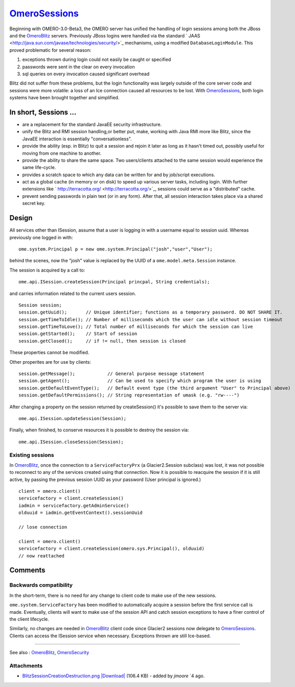 `OmeroSessions </ome/wiki/OmeroSessions>`_
==========================================

Beginning with OMERO-3.0-Beta3, the OMERO server has unified the
handling of login sessions among both the JBoss and the
`OmeroBlitz </ome/wiki/OmeroBlitz>`_ servers. Previously JBoss logins
were handled via the standard
` JAAS <http://java.sun.com/javase/technologies/security/>`_ mechanisms,
using a modified ``DatabaseLoginModule``. This proved problematic for
several reason:

#. exceptions thrown during login could not easily be caught or
   specified
#. passwords were sent in the clear on every invocation
#. sql queries on every invocation caused significant overhead

Blitz did not suffer from these problems, but the login functionality
was largely outside of the core server code and sessions were more
volatile: a loss of an Ice connection caused all resources to be lost.
With `OmeroSessions </ome/wiki/OmeroSessions>`_, both login systems have
been brought together and simplified.

In short, Sessions …
--------------------

-  are a replacement for the standard JavaEE security infrastructure.
-  unify the Blitz and RMI session handling,or better put, make, working
   with Java RMI more like Blitz, since the JavaEE interaction is
   essentially "conversationless".
-  provide the ability (esp. in Blitz) to quit a session and rejoin it
   later as long as it hasn't timed out, possibly useful for moving from
   one machine to another.
-  provide the ability to share the same space. Two users/clients
   attached to the same session would experience the same life-cycle.
-  provides a scratch space to which any data can be written for and by
   job/script executions.
-  act as a global cache (in memory or on disk) to speed up various
   server tasks, including login. With further extensions like
   ` http://terracotta.org/ <http://terracotta.org/>`_, sessions could
   serve as a "distributed" cache.
-  prevent sending passwords in plain text (or in any form). After that,
   all session interaction takes place via a shared secret key.

Design
------

All services other than ISession, assume that a user is logging in with
a username equal to session uuid. Whereas previously one logged in with:

::

      ome.system.Principal p = new ome.system.Principal("josh","user","User");

behind the scenes, now the "josh" value is replaced by the UUID of a
``ome.model.meta.Session`` instance.

The session is acquired by a call to:

::

      ome.api.ISession.createSession(Principal princpal, String credentials);

and carries information related to the current users session.

::

      Session session;
      session.getUuid();       // Unique identifier; functions as a temporary password. DO NOT SHARE IT. 
      session.getTimeToIdle(); // Number of milliseconds which the user can idle without session timeout
      session.getTimeToLove(); // Total number of milliseconds for which the session can live
      session.getStarted();    // Start of session
      session.getClosed();     // if != null, then session is closed

These properties cannot be modified.

Other properites are for use by clients:

::

      session.getMessage();            // General purpose message statement
      session.getAgent();              // Can be used to specify which program the user is using
      session.getDefaultEventType();   // Default event type (the third argument "User" to Principal above)
      session.getDefaultPermissions(); // String representation of umask (e.g. "rw----")

After changing a property on the session returned by createSession()
it's possible to save them to the server via:

::

      ome.api.ISession.updateSession(Session);

Finally, when finished, to conserve resources it is possible to destroy
the session via:

::

      ome.api.ISession.closeSession(Session);

Existing sessions
~~~~~~~~~~~~~~~~~

In `OmeroBlitz </ome/wiki/OmeroBlitz>`_, once the connection to a
``ServiceFactoryPrx`` (a Glacier2.Session subclass) was lost, it was not
possible to reconnect to any of the services created using that
connection. Now it is possible to reacquire the session if it is still
active, by passing the previous session UUID as your password (User
principal is ignored.)

::

      client = omero.client()
      servicefactory = client.createSession()
      iadmin = servicefactory.getAdminService()
      olduuid = iadmin.getEventContext().sessionUuid
      
      // lose connection

      client = omero.client()
      servicefactory = client.createSession(omero.sys.Principal(), olduuid)
      // now reattached  

Comments
--------

Backwards compatibility
~~~~~~~~~~~~~~~~~~~~~~~

In the short-term, there is no need for any change to client code to
make use of the new sessions.

``ome.system.ServiceFactory`` has been modified to automatically acquire
a session before the first service call is made. Eventually, clients
will want to make use of the session API and catch session exceptions to
have a finer control of the client lifecycle.

Similarly, no changes are needed in `OmeroBlitz </ome/wiki/OmeroBlitz>`_
client code since Glacier2 sessions now delegate to
`OmeroSessions </ome/wiki/OmeroSessions>`_. Clients can access the
ISession service when necessary. Exceptions thrown are still Ice-based.

--------------

See also : `OmeroBlitz </ome/wiki/OmeroBlitz>`_,
`OmeroSecurity </ome/wiki/OmeroSecurity>`_

Attachments
~~~~~~~~~~~

-  `BlitzSessionCreationDestruction.png </ome/attachment/wiki/OmeroSessions/BlitzSessionCreationDestruction.png>`_
   `|Download| </ome/raw-attachment/wiki/OmeroSessions/BlitzSessionCreationDestruction.png>`_
   (106.4 KB) - added by *jmoore* `4
   ago.
